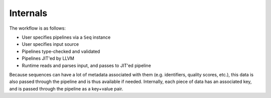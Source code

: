 Internals
=========

The workflow is as follows:

- User specifies pipelines via a ``Seq`` instance
- User specifies input source
- Pipelines type-checked and validated
- Pipelines JIT'ed by LLVM
- Runtime reads and parses input, and passes to JIT'ed pipeline

Because sequences can have a lot of metadata associated with them (e.g. identifiers, quality scores, etc.), this data is also passed through the pipeline and is thus available if needed. Internally, each piece of data has an associated key, and is passed through the pipeline as a key+value pair.
